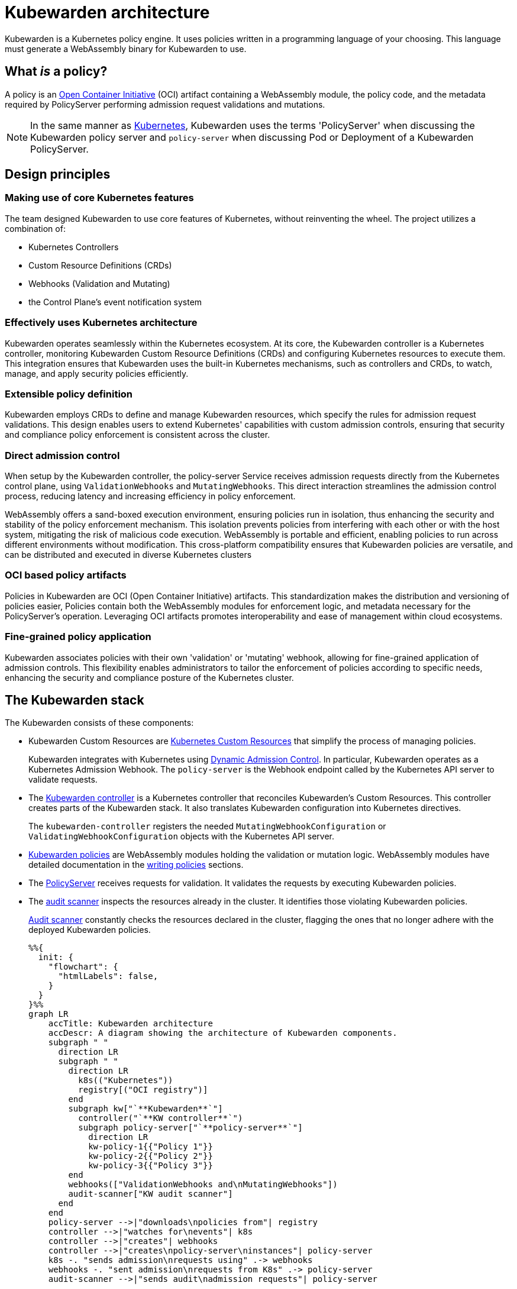 = Kubewarden architecture
:description: The Kubewarden architecture
:doc-persona: ["kubewarden-all"]
:doc-topic: ["architecture"]
:doc-type: ["explanation"]
:keywords: ["kubewarden", "kubernetes", "architecture"]
:sidebar_label: Architecture
:sidebar_position: 61
:current-version: {page-origin-branch}

Kubewarden is a Kubernetes policy engine.
It uses policies written in a programming language of your choosing.
This language must generate a WebAssembly binary for Kubewarden to use.

== What _is_ a policy?

A policy is an https://opencontainers.org/[Open Container Initiative] (OCI)
artifact containing a WebAssembly module,
the policy code, and the metadata required by PolicyServer
performing admission request validations and mutations.

[NOTE]
====

In the same manner as
https://kubernetes.io/docs/contribute/style/style-guide/[Kubernetes],
Kubewarden uses the terms
'PolicyServer' when discussing the Kubewarden policy server
and
`policy-server` when discussing Pod or Deployment of a Kubewarden PolicyServer.
====


== Design principles

=== Making use of core Kubernetes features

The team designed Kubewarden to use core features of Kubernetes,
without reinventing the wheel.
The project utilizes a combination of:

* Kubernetes Controllers
* Custom Resource Definitions (CRDs)
* Webhooks (Validation and Mutating)
* the Control Plane's event notification system

=== Effectively uses Kubernetes architecture

Kubewarden operates seamlessly within the Kubernetes ecosystem.
At its core, the Kubewarden controller is a Kubernetes controller,
monitoring Kubewarden Custom Resource Definitions (CRDs)
and configuring Kubernetes resources to execute them.
This integration ensures that Kubewarden uses the built-in Kubernetes mechanisms,
such as controllers and CRDs, to watch, manage, and apply security policies efficiently.

=== Extensible policy definition

Kubewarden employs CRDs to define and manage Kubewarden resources,
which specify the rules for admission request validations.
This design enables users to extend Kubernetes' capabilities with custom admission controls,
ensuring that security and compliance policy enforcement is consistent across the cluster.

=== Direct admission control

When setup by the Kubewarden controller,
the policy-server Service receives admission requests directly from the Kubernetes control plane,
using `ValidationWebhooks` and `MutatingWebhooks`.
This direct interaction streamlines the admission control process,
reducing latency and increasing efficiency in policy enforcement.

WebAssembly offers a sand-boxed execution environment,
ensuring policies run in isolation,
thus enhancing the security and stability of the policy enforcement mechanism.
This isolation prevents policies from interfering with each other or with the host system,
mitigating the risk of malicious code execution.
WebAssembly is portable and efficient,
enabling policies to run across different environments without modification.
This cross-platform compatibility ensures that Kubewarden policies are versatile,
and can be distributed and executed in diverse Kubernetes clusters

=== OCI based policy artifacts

Policies in Kubewarden are OCI (Open Container Initiative) artifacts.
This standardization makes the distribution and versioning of policies easier,
Policies contain both the WebAssembly modules for enforcement logic,
and metadata necessary for the PolicyServer's operation.
Leveraging OCI artifacts promotes interoperability and ease of management
within cloud ecosystems.

=== Fine-grained policy application

Kubewarden associates policies with their own 'validation' or 'mutating' webhook,
allowing for fine-grained application of admission controls.
This flexibility enables administrators
to tailor the enforcement of policies according to specific needs,
enhancing the security and compliance posture of the Kubernetes cluster.

== The Kubewarden stack

The Kubewarden consists of these components:

* Kubewarden Custom Resources are
https://kubernetes.io/docs/concepts/extend-kubernetes/api-extension/custom-resources/[Kubernetes Custom Resources]
that simplify the process of managing policies.
+
Kubewarden integrates with Kubernetes using
https://kubernetes.io/docs/reference/access-authn-authz/extensible-admission-controllers/[Dynamic Admission Control].
In particular, Kubewarden operates as a Kubernetes Admission Webhook.
The `policy-server` is the Webhook endpoint called by the Kubernetes API server to validate requests.

* The https://github.com/kubewarden/kubewarden-controller[Kubewarden controller]
is a Kubernetes controller that reconciles Kubewarden's Custom Resources.
This controller creates parts of the Kubewarden stack.
It also translates Kubewarden configuration into Kubernetes directives.
+
The `kubewarden-controller` registers the needed
`MutatingWebhookConfiguration` or
`ValidatingWebhookConfiguration`
objects with the Kubernetes API server.

* xref:../tutorials/writing-policies/index.adoc[Kubewarden policies]
are WebAssembly modules holding the validation or mutation logic.
WebAssembly modules have detailed documentation in the
xref:../tutorials/writing-policies/index.adoc[writing policies] sections.
* The https://github.com/kubewarden/policy-server[PolicyServer]
receives requests for validation.
It validates the requests by executing Kubewarden policies.
* The https://github.com/kubewarden/audit-scanner[audit scanner]
inspects the resources already in the cluster.
It identifies those violating Kubewarden policies.
+
xref:/explanations/audit-scanner/audit-scanner.adoc[Audit scanner]
constantly checks the resources declared in the cluster,
flagging the ones that no longer adhere with the deployed Kubewarden policies.
+
[mermaid]
....
%%{
  init: {
    "flowchart": {
      "htmlLabels": false,
    }
  }
}%%
graph LR
    accTitle: Kubewarden architecture
    accDescr: A diagram showing the architecture of Kubewarden components.
    subgraph " "
      direction LR
      subgraph " "
        direction LR
          k8s(("Kubernetes"))
          registry[("OCI registry")]
        end
        subgraph kw["`**Kubewarden**`"]
          controller("`**KW controller**`")
          subgraph policy-server["`**policy-server**`"]
            direction LR
            kw-policy-1{{"Policy 1"}}
            kw-policy-2{{"Policy 2"}}
            kw-policy-3{{"Policy 3"}}
        end
        webhooks(["ValidationWebhooks and\nMutatingWebhooks"])
        audit-scanner["KW audit scanner"]
      end
    end
    policy-server -->|"downloads\npolicies from"| registry
    controller -->|"watches for\nevents"| k8s
    controller -->|"creates"| webhooks
    controller -->|"creates\npolicy-server\ninstances"| policy-server
    k8s -. "sends admission\nrequests using" .-> webhooks
    webhooks -. "sent admission\nrequests from K8s" .-> policy-server
    audit-scanner -->|"sends audit\nadmission requests"| policy-server
....

== The journey of a Kubewarden policy

=== Default PolicyServer

On a new cluster, the Kubewarden components defined are:

* Custom Resource Definitions (CRD)
* The `kubewarden-controller` Deployment
* A PolicyServer Custom Resource named `default`.

When the `kubewarden-controller` notices the default PolicyServer resource,
it creates a `policy-server` deployment of the PolicyServer component.

Kubewarden works as a Kubernetes Admission Webhook.
Kubernetes specifies using
https://en.wikipedia.org/wiki/Transport_Layer_Security[Transport Layer Security]
(TLS) to secure all Webhook endpoints.
The `kubewarden-controller` sets up this secure communication
by:

. Generating a self-signed Certificate Authority
. Use this CA to generate a TLS certificate key for the `policy-server` Service.

These objects are all stored as `Secret` resources in Kubernetes.

Finally, `kubewarden-controller` creates the `policy-server` Deployment
and a Kubernetes ClusterIP Service
to expose it inside the cluster network.

=== Defining the first policy

[NOTE]
====

A policy must define which `policy-server` it must run on.
It *binds* to a `policy-server` instance.
You can have different policies with the same Wasm module and settings
running in many PolicyServers.
However, you can't have a single policy definition that runs in many PolicyServers.
====


The `kubewarden-controller` notices the new `ClusterAdmissionPolicy` resource and
so finds the bound `policy-server` and reconciles it.

=== Reconciliation of a `policy-server`

When creating, modifying or deleting a `ClusterAdmissionPolicy` or `AdmissionPolicy`,
a reconciliation loop activates in `kubewarden-controller`,
for the `policy-server` owning the policy.
This reconciliation loop creates a `ConfigMap` with all the policies bound to the `policy-server`.
Then the Deployment rollout of the `policy-server` starts.
It results in starting the new `policy-server` instance with the updated configuration.

At start time, the `policy-server` reads its configuration from the ConfigMap
and downloads all the Kubewarden policies specified.
You can download Kubewarden policies from remote HTTP servers and container registries.

You use policy settings parameters to tune a policies' behavior.
After startup and policy download the `policy-server`
checks the policy settings provided by the user are valid.

The `policy-server` validates policy settings by invoking
the `validate_setting` function exposed by each policy.
There is further documentation in the
xref:../reference/spec/01-intro-spec.adoc[specification reference]
section of the documentation.

If one or more policies received wrong configuration parameters,
from the policy specification provided by the user,
then any admission requests evaluated by that policy return an error.

When Kubewarden has configured all policies,
the `policy-server`
spawns a pool of worker threads to evaluate incoming requests
using the Kubewarden policies specified by the user.

Finally, the `policy-server` starts a HTTPS server,
listening to incoming validation requests.
Kubewarden uses the TLS key and certificate
created by the Kubewarden controller
to secure the web server.

The web server exposes each policy by a dedicated path
following the naming convention: `/validate/<policy ID>`.

=== Making Kubernetes aware of the policy

All `policy-server` instances have a
https://kubernetes.io/docs/tasks/configure-pod-container/configure-liveness-readiness-startup-probes/[`Readiness Probe`],
that `kubewarden-controller` uses to check when
the `policy-server` Deployment is ready to evaluate an
https://kubernetes.io/docs/reference/access-authn-authz/extensible-admission-controllers/#webhook-request-and-response[`AdmissionReview`].

Once Kubewarden marks the `policy-server` deployment as 'uniquely reachable' or `Ready`,
the `kubewarden-controller` makes the Kubernetes API server aware of the new policy.
This is by creating either a `MutatingWebhookConfiguration` or a `ValidatingWebhookConfiguration` object.
In this context, 'uniquely reachable',
means that all the PolicyServer instances in the cluster have the latest policy configuration installed.
The distinction, is a fine point, but is necessary,
due to how roll-out of PolicyServers works.
It's possible to have the same policy,
on different PolicyServers with different configurations.

Each policy has a dedicated
`MutatingWebhookConfiguration` or `ValidatingWebhookConfiguration`
pointing to the Webhook endpoint served by `policy-server`.
The endpoint is reachable at the `/validate/<policy ID>` URL.

=== Policy in action

Now that all the necessary plumbing is complete,
Kubernetes starts sending Admission Review requests to the right `policy-server` endpoints.

A `policy-server` receives the Admission Request object and,
based on the endpoint that received the request,
uses the correct policy to evaluate it.

Kubewarden evaluates each policy inside its own dedicated WebAssembly sand-box.
The communication between a `policy-server` instance (the "host")
and the WebAssembly policy (the "guest")
uses the waPC communication protocol.
The protocol description is part of the
xref:../tutorials/writing-policies/index.adoc[writing policies] documentation.
Policies can also use the interfaces provided by the
xref:../tutorials/writing-policies/wasi/01-intro-wasi.adoc[Web Assembly System Interface]
(WASI).

== How Kubewarden handles many PolicyServer and policies

A cluster can have many PolicyServers and Kubewarden policies defined.
There are benefits of having many PolicyServers:

* You can isolate noisy namespaces or tenants,
those generating many policy evaluations,
from the rest of the cluster so as not to adversely affect other cluster operations.
* You can run mission-critical policies in a dedicated PolicyServer pool,
making your infrastructure more resilient.

A PolicyServer resource defines each `policy-server`
and a `ClusterAdmissionPolicy` or `AdmissionPolicy` resource defines each policy.

A `ClusterAdmissionPolicy` and an `AdmissionPolicy` bind to a `policy-server`.
Any `ClusterAdmissionPolicy` not specifying a `policy-server`
binds to the default PolicyServer.
If a `ClusterAdmissionPolicy` references a `policy-server`
that doesn't exist, its state is `unschedulable`.

Each `policy-server` defines many validation endpoints,
one for each policy defined in its configuration file.
You can load the same policy many times,
with different configuration parameters.

The `ValidatingWebhookConfiguration` and `MutatingWebhookConfiguration` resources
make the Kubernetes API server aware of these policies.
Then `kubewarden-controller` keeps the API server
and configuration resources in synchronization.

The Kubernetes API server dispatches incoming admission requests
to the correct validation endpoint exposed by `policy-server`.
